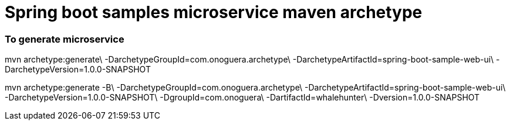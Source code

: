 # Spring boot samples microservice maven archetype

### To generate microservice

mvn archetype:generate\
 -DarchetypeGroupId=com.onoguera.archetype\
 -DarchetypeArtifactId=spring-boot-sample-web-ui\
 -DarchetypeVersion=1.0.0-SNAPSHOT


mvn archetype:generate -B\
  -DarchetypeGroupId=com.onoguera.archetype\
  -DarchetypeArtifactId=spring-boot-sample-web-ui\
  -DarchetypeVersion=1.0.0-SNAPSHOT\
  -DgroupId=com.onoguera\
  -DartifactId=whalehunter\
  -Dversion=1.0.0-SNAPSHOT



